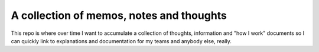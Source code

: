 A collection of memos, notes and thoughts
=========================================

This repo is where over time I want to accumulate a collection of thoughts,
information and "how I work" documents so I can quickly link to explanations
and documentation for my teams and anybody else, really.